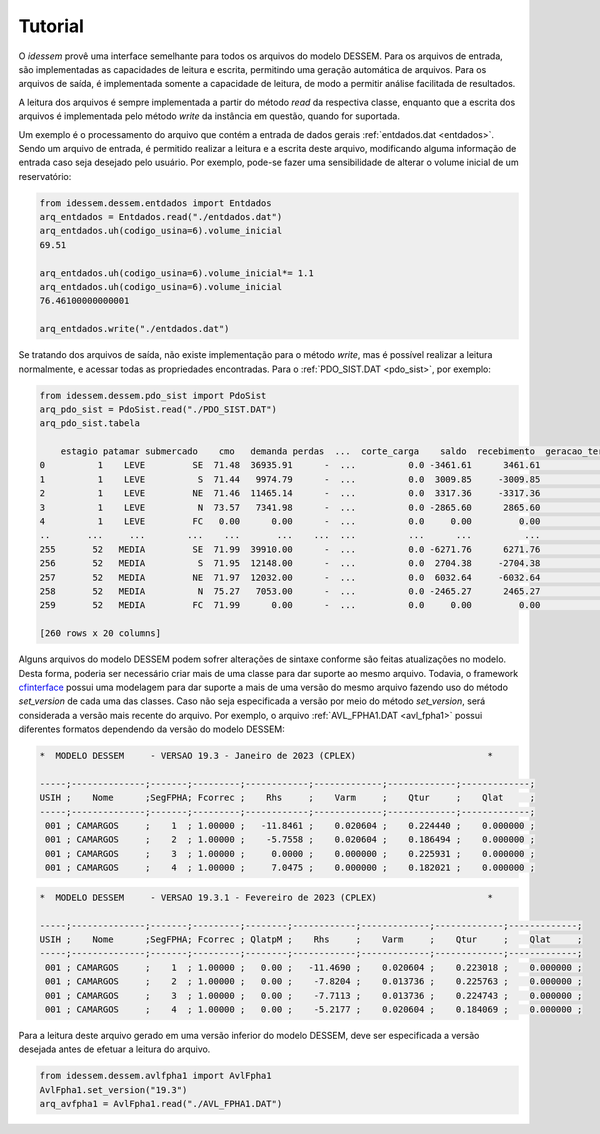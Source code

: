 Tutorial
============

O *idessem* provê uma interface semelhante para todos os arquivos do modelo DESSEM. Para os arquivos de entrada, 
são implementadas as capacidades de leitura e escrita, permitindo uma geração automática de arquivos. Para os arquivos 
de saída, é implementada somente a capacidade de leitura, de modo a permitir análise facilitada de resultados.

A leitura dos arquivos é sempre implementada a partir do método `read` da respectiva classe, enquanto que a escrita
dos arquivos é implementada pelo método `write` da instância em questão, quando for suportada.

Um exemplo é o processamento do arquivo que contém a entrada de dados gerais :ref:`entdados.dat <entdados>`. Sendo um arquivo de entrada,
é permitido realizar a leitura e a escrita deste arquivo, modificando alguma informação de entrada caso
seja desejado pelo usuário. Por exemplo, pode-se fazer uma sensibilidade de alterar o volume inicial de um reservatório:


.. code-block:: python

    from idessem.dessem.entdados import Entdados
    arq_entdados = Entdados.read("./entdados.dat")
    arq_entdados.uh(codigo_usina=6).volume_inicial
    69.51
    
    arq_entdados.uh(codigo_usina=6).volume_inicial*= 1.1
    arq_entdados.uh(codigo_usina=6).volume_inicial
    76.46100000000001

    arq_entdados.write("./entdados.dat")


Se tratando dos arquivos de saída, não existe implementação para o método `write`, mas é possível realizar
a leitura normalmente, e acessar todas as propriedades encontradas. Para o :ref:`PDO_SIST.DAT <pdo_sist>`, por exemplo:

.. code-block:: python

    from idessem.dessem.pdo_sist import PdoSist
    arq_pdo_sist = PdoSist.read("./PDO_SIST.DAT")
    arq_pdo_sist.tabela

        estagio patamar submercado    cmo   demanda perdas  ...  corte_carga    saldo  recebimento  geracao_termica_minima  geracao_termica_maxima  energia_armazenada
    0          1    LEVE         SE  71.48  36935.91      -  ...          0.0 -3461.61      3461.61                 2555.95                 9489.79           122020.78
    1          1    LEVE          S  71.44   9974.79      -  ...          0.0  3009.85     -3009.85                  246.00                 1348.57            14792.56
    2          1    LEVE         NE  71.46  11465.14      -  ...          0.0  3317.36     -3317.36                    4.00                 5997.78            39932.58
    3          1    LEVE          N  73.57   7341.98      -  ...          0.0 -2865.60      2865.60                 1153.00                 3134.21            14434.54
    4          1    LEVE         FC   0.00      0.00      -  ...          0.0     0.00         0.00                    0.00                    0.00                0.00
    ..       ...     ...        ...    ...       ...    ...  ...          ...      ...          ...                     ...                     ...                 ...
    255       52   MEDIA         SE  71.99  39910.00      -  ...          0.0 -6271.76      6271.76                 2544.95                 9478.79           121052.53
    256       52   MEDIA          S  71.95  12148.00      -  ...          0.0  2704.38     -2704.38                  246.00                 1348.57            15032.88
    257       52   MEDIA         NE  71.97  12032.00      -  ...          0.0  6032.64     -6032.64                    4.00                 5997.78            40053.92
    258       52   MEDIA          N  75.27   7053.00      -  ...          0.0 -2465.27      2465.27                 1153.00                 3134.21            14365.11
    259       52   MEDIA         FC  71.99      0.00      -  ...          0.0     0.00         0.00                    0.00                    0.00                0.00

    [260 rows x 20 columns]    


Alguns arquivos do modelo DESSEM podem sofrer alterações de sintaxe conforme são feitas atualizações no modelo.
Desta forma, poderia ser necessário criar mais de uma classe para dar suporte ao mesmo arquivo. Todavia, o framework
`cfinterface <https://github.com/rjmalves/cfi>`_ possui uma modelagem para dar suporte a mais de uma
versão do mesmo arquivo fazendo uso do método `set_version` de cada uma das classes. Caso não seja especificada a versão 
por meio do método `set_version`, será considerada a versão mais recente do arquivo. Por exemplo, o arquivo 
:ref:`AVL_FPHA1.DAT <avl_fpha1>` possui diferentes formatos dependendo da versão do modelo DESSEM:  


.. code-block:: text

    *  MODELO DESSEM     - VERSAO 19.3 - Janeiro de 2023 (CPLEX)                         *

    -----;--------------;-------;---------;------------;-------------;-------------;-------------;
    USIH ;    Nome      ;SegFPHA; Fcorrec ;    Rhs     ;    Varm     ;    Qtur     ;    Qlat     ;
    -----;--------------;-------;---------;------------;-------------;-------------;-------------;
     001 ; CAMARGOS     ;    1  ; 1.00000 ;   -11.8461 ;    0.020604 ;    0.224440 ;    0.000000 ;
     001 ; CAMARGOS     ;    2  ; 1.00000 ;    -5.7558 ;    0.020604 ;    0.186494 ;    0.000000 ;
     001 ; CAMARGOS     ;    3  ; 1.00000 ;     0.0000 ;    0.000000 ;    0.225931 ;    0.000000 ;
     001 ; CAMARGOS     ;    4  ; 1.00000 ;     7.0475 ;    0.000000 ;    0.182021 ;    0.000000 ;




.. code-block:: text

    *  MODELO DESSEM     - VERSAO 19.3.1 - Fevereiro de 2023 (CPLEX)                     *

    -----;--------------;-------;---------;--------;------------;-------------;-------------;-------------;
    USIH ;    Nome      ;SegFPHA; Fcorrec ; QlatpM ;    Rhs     ;    Varm     ;    Qtur     ;    Qlat     ;
    -----;--------------;-------;---------;--------;------------;-------------;-------------;-------------;
     001 ; CAMARGOS     ;    1  ; 1.00000 ;   0.00 ;   -11.4690 ;    0.020604 ;    0.223018 ;    0.000000 ;
     001 ; CAMARGOS     ;    2  ; 1.00000 ;   0.00 ;    -7.8204 ;    0.013736 ;    0.225763 ;    0.000000 ;
     001 ; CAMARGOS     ;    3  ; 1.00000 ;   0.00 ;    -7.7113 ;    0.013736 ;    0.224743 ;    0.000000 ;
     001 ; CAMARGOS     ;    4  ; 1.00000 ;   0.00 ;    -5.2177 ;    0.020604 ;    0.184069 ;    0.000000 ;


Para a leitura deste arquivo gerado em uma versão inferior do modelo DESSEM, deve ser especificada a versão 
desejada antes de efetuar a leitura do arquivo. 

.. code-block:: python

    from idessem.dessem.avlfpha1 import AvlFpha1
    AvlFpha1.set_version("19.3")
    arq_avfpha1 = AvlFpha1.read("./AVL_FPHA1.DAT")


